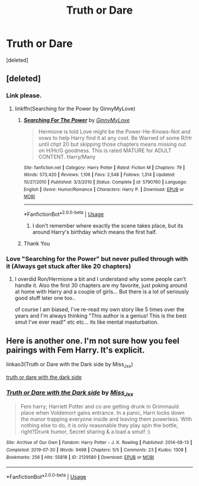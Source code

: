 #+TITLE: Truth or Dare

* Truth or Dare
:PROPERTIES:
:Score: 3
:DateUnix: 1585700190.0
:DateShort: 2020-Apr-01
:FlairText: Request
:END:
[deleted]


** [deleted]
:PROPERTIES:
:Score: 3
:DateUnix: 1585715120.0
:DateShort: 2020-Apr-01
:END:

*** Link please.
:PROPERTIES:
:Author: HHrPie
:Score: 2
:DateUnix: 1585715465.0
:DateShort: 2020-Apr-01
:END:

**** linkffn(Searching for the Power by GinnyMyLove)
:PROPERTIES:
:Author: JustRuss79
:Score: 2
:DateUnix: 1585715856.0
:DateShort: 2020-Apr-01
:END:

***** [[https://www.fanfiction.net/s/5790760/1/][*/Searching For The Power/*]] by [[https://www.fanfiction.net/u/1593459/GinnyMyLove][/GinnyMyLove/]]

#+begin_quote
  Hermione is told Love might be the Power-He-Knows-Not and vows to help Harry find it at any cost. Be Warned of some R/Hr until chpt 20 but skipping those chapters means missing out on H/Hr/G goodness. This is rated MATURE for ADULT CONTENT. Harry/Many
#+end_quote

^{/Site/:} ^{fanfiction.net} ^{*|*} ^{/Category/:} ^{Harry} ^{Potter} ^{*|*} ^{/Rated/:} ^{Fiction} ^{M} ^{*|*} ^{/Chapters/:} ^{79} ^{*|*} ^{/Words/:} ^{573,420} ^{*|*} ^{/Reviews/:} ^{1,106} ^{*|*} ^{/Favs/:} ^{2,548} ^{*|*} ^{/Follows/:} ^{1,314} ^{*|*} ^{/Updated/:} ^{10/27/2010} ^{*|*} ^{/Published/:} ^{3/3/2010} ^{*|*} ^{/Status/:} ^{Complete} ^{*|*} ^{/id/:} ^{5790760} ^{*|*} ^{/Language/:} ^{English} ^{*|*} ^{/Genre/:} ^{Humor/Romance} ^{*|*} ^{/Characters/:} ^{Harry} ^{P.} ^{*|*} ^{/Download/:} ^{[[http://www.ff2ebook.com/old/ffn-bot/index.php?id=5790760&source=ff&filetype=epub][EPUB]]} ^{or} ^{[[http://www.ff2ebook.com/old/ffn-bot/index.php?id=5790760&source=ff&filetype=mobi][MOBI]]}

--------------

*FanfictionBot*^{2.0.0-beta} | [[https://github.com/tusing/reddit-ffn-bot/wiki/Usage][Usage]]
:PROPERTIES:
:Author: FanfictionBot
:Score: 1
:DateUnix: 1585715873.0
:DateShort: 2020-Apr-01
:END:

****** I don't remember where exactly the scene takes place, but its around Harry's birthday which means the first half.
:PROPERTIES:
:Author: JustRuss79
:Score: 1
:DateUnix: 1585716099.0
:DateShort: 2020-Apr-01
:END:


***** Thank You
:PROPERTIES:
:Author: HHrPie
:Score: 1
:DateUnix: 1585717730.0
:DateShort: 2020-Apr-01
:END:


*** Love "Searching for the Power" but never pulled through with it (Always get stuck after like 20 chapters)
:PROPERTIES:
:Author: Bugofen
:Score: 1
:DateUnix: 1585742216.0
:DateShort: 2020-Apr-01
:END:

**** I overdid Ron/Hermione a bit and I understand why some people can't handle it. Also the first 30 chapters are my favorite, just poking around at home with Harry and a couple of girls... But there is a lot of seriously good stuff later one too..

of course I am biased, I've re-read my own story like 5 times over the years and I'm always thinking "This author is a genius! This is the best smut I've ever read!" etc etc... its like mental masturbation.
:PROPERTIES:
:Author: JustRuss79
:Score: 2
:DateUnix: 1585758117.0
:DateShort: 2020-Apr-01
:END:


** Here is another one. I'm not sure how you feel pairings with Fem Harry. It's explicit.

linkao3(Truth or Dare with the Dark side by Miss_Jxx)

[[https://archiveofourown.org/works/2129580/chapters/4649634][truth or dare with the dark side]]
:PROPERTIES:
:Author: kangerooli
:Score: 2
:DateUnix: 1585720614.0
:DateShort: 2020-Apr-01
:END:

*** [[https://archiveofourown.org/works/2129580][*/Truth or Dare with the Dark side/*]] by [[https://www.archiveofourown.org/users/Miss_Jxx/pseuds/Miss_Jxx][/Miss_Jxx/]]

#+begin_quote
  Fem harry; Harriett Potter and co are getting drunk in Grimmauld place when Voldemort gains entrance. In a panic, Harri locks down the manor trapping everyone inside and leaving them powerless. With nothing else to do, it is only reasonable they play spin the bottle, right?Drunk humor, Secret sharing & a load a smut! :)
#+end_quote

^{/Site/:} ^{Archive} ^{of} ^{Our} ^{Own} ^{*|*} ^{/Fandom/:} ^{Harry} ^{Potter} ^{-} ^{J.} ^{K.} ^{Rowling} ^{*|*} ^{/Published/:} ^{2014-08-13} ^{*|*} ^{/Completed/:} ^{2019-07-30} ^{*|*} ^{/Words/:} ^{9498} ^{*|*} ^{/Chapters/:} ^{5/5} ^{*|*} ^{/Comments/:} ^{23} ^{*|*} ^{/Kudos/:} ^{1308} ^{*|*} ^{/Bookmarks/:} ^{256} ^{*|*} ^{/Hits/:} ^{55818} ^{*|*} ^{/ID/:} ^{2129580} ^{*|*} ^{/Download/:} ^{[[https://archiveofourown.org/downloads/2129580/Truth%20or%20Dare%20with%20the.epub?updated_at=1564523340][EPUB]]} ^{or} ^{[[https://archiveofourown.org/downloads/2129580/Truth%20or%20Dare%20with%20the.mobi?updated_at=1564523340][MOBI]]}

--------------

*FanfictionBot*^{2.0.0-beta} | [[https://github.com/tusing/reddit-ffn-bot/wiki/Usage][Usage]]
:PROPERTIES:
:Author: FanfictionBot
:Score: 1
:DateUnix: 1585720644.0
:DateShort: 2020-Apr-01
:END:
